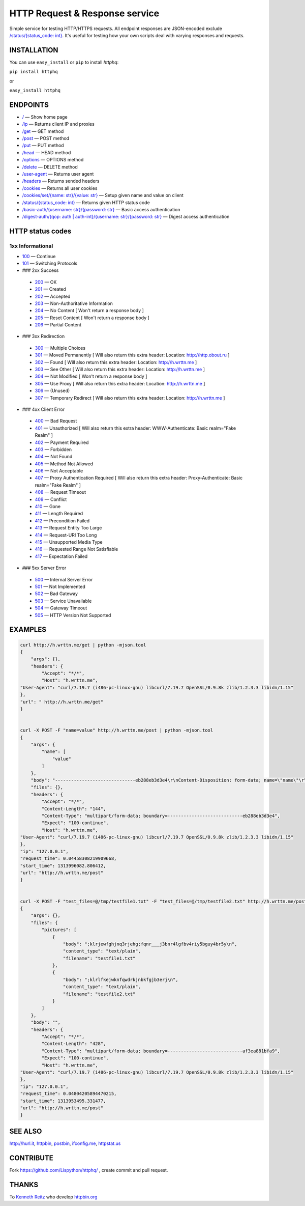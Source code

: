 
HTTP Request & Response service
===============================

Simple service for testing HTTP/HTTPS requests.
All endpoint responses are JSON-encoded exclude `/status/{status_code: int} <http://h.wrttn.me/status/200>`_.
It's useful for testing how your own scripts deal with varying responses and requests.

.. image:: https://secure.travis-ci.org/Lispython/httphq.png
	   :target: https://secure.travis-ci.org/Lispython/httphq

INSTALLATION
------------

You can use ``easy_install`` or ``pip`` to install `httphq`:

``pip install httphq``

or

``easy_install httphq``

ENDPOINTS
---------

- `/ <http://h.wrttn.me/>`_ —  Show home page
- `/ip <http://h.wrttn.me/ip>`_ — Returns client IP and proxies
- `/get <http://h.wrttn.me/get>`_  — GET method
- `/post <http://h.wrttn.me/post>`_ — POST method
- `/put <http://h.wrttn.me/put>`_ — PUT method
- `/head <http://h.wrttn.me/head>`_ — HEAD method
- `/options <http://h.wrttn.me/options>`_ — OPTIONS method
- `/delete <http://h.wrttn.me/delete>`_ — DELETE method
- `/user-agent <http://h.wrttn.me/user-agent>`_ — Returns user agent
- `/headers <http://h.wrttn.me/headers>`_ — Returns sended headers
- `/cookies <http://h.wrttn.me/cookies>`_ — Returns all user cookies
- `/cookies/set/{name: str}/{value: str} <http://h.wrttn.me/cookies/set/test_name/test_value>`_ — Setup given name and value on client
- `/status/{status_code: int} <http://h.wrttn.me/status/403>`_ — Returns given HTTP status code
- `/basic-auth/{username: str}/{password: str} <http://h.wrttn.me/basic-auth/test_username/test_password>`_ — Basic access authentication
- `/digest-auth/{qop: auth | auth-int}/{username: str}/{password: str} <http://h.wrttn.me/digest-auth/auth/test_username/test_password>`_ — Digest access authentication


HTTP status codes
-----------------

1xx Informational
~~~~~~~~~~~~~~~~~

- `100 <http://h.wrttn.me/status/100>`_ — Continue
- `101 <http://h.wrttn.me/status/101>`_ — Switching Protocols

- ### 2xx Success
 - `200 <http://h.wrttn.me/status/200>`_ — OK
 - `201 <http://h.wrttn.me/status/201>`_ — Created
 - `202 <http://h.wrttn.me/status/202>`_ — Accepted
 - `203 <http://h.wrttn.me/status/203>`_ — Non-Authoritative Information
 - `204 <http://h.wrttn.me/status/204>`_ — No Content [ Won't return a response body ]
 - `205 <http://h.wrttn.me/status/205>`_ — Reset Content [ Won't return a response body ]
 - `206 <http://h.wrttn.me/status/206>`_ — Partial Content

- ### 3xx Redirection
 - `300 <http://h.wrttn.me/status/300>`_ — Multiple Choices
 - `301 <http://h.wrttn.me/status/301>`_ — Moved Permanently [ Will also return this extra header: Location: http://http.obout.ru ]
 - `302 <http://h.wrttn.me/status/302>`_ — Found [ Will also return this extra header: Location: http://h.wrttn.me ]
 - `303 <http://h.wrttn.me/status/303>`_ — See Other [ Will also return this extra header: Location: http://h.wrttn.me ]
 - `304 <http://h.wrttn.me/status/304>`_ — Not Modified [ Won't return a response body ]
 - `305 <http://h.wrttn.me/status/305>`_ — Use Proxy [ Will also return this extra header: Location: http://h.wrttn.me ]
 - `306 <http://h.wrttn.me/status/306>`_ — (Unused)
 - `307 <http://h.wrttn.me/status/307>`_ — Temporary Redirect [ Will also return this extra header: Location: http://h.wrttn.me ]

- ### 4xx Client Error

 - `400 <http://h.wrttn.me/status/400>`_ — Bad Request
 - `401 <http://h.wrttn.me/status/401>`_ — Unauthorized [ Will also return this extra header: WWW-Authenticate: Basic realm="Fake Realm" ]
 - `402 <http://h.wrttn.me/status/402>`_ — Payment Required
 - `403 <http://h.wrttn.me/status/403>`_ — Forbidden
 - `404 <http://h.wrttn.me/status/404>`_ — Not Found
 - `405 <http://h.wrttn.me/status/405>`_ — Method Not Allowed
 - `406 <http://h.wrttn.me/status/406>`_ — Not Acceptable
 - `407 <http://h.wrttn.me/status/407>`_ — Proxy Authentication Required [ Will also return this extra header: Proxy-Authenticate: Basic realm="Fake Realm" ]
 - `408 <http://h.wrttn.me/status/408>`_ — Request Timeout
 - `409 <http://h.wrttn.me/status/409>`_ — Conflict
 - `410 <http://h.wrttn.me/status/410>`_ — Gone
 - `411 <http://h.wrttn.me/status/411>`_ — Length Required
 - `412 <http://h.wrttn.me/status/412>`_ — Precondition Failed
 - `413 <http://h.wrttn.me/status/413>`_ — Request Entity Too Large
 - `414 <http://h.wrttn.me/status/414>`_ — Request-URI Too Long
 - `415 <http://h.wrttn.me/status/415>`_ — Unsupported Media Type
 - `416 <http://h.wrttn.me/status/416>`_ — Requested Range Not Satisfiable
 - `417 <http://h.wrttn.me/status/417>`_ — Expectation Failed

- ### 5xx Server Error
 - `500 <http://h.wrttn.me/status/500>`_ — Internal Server Error
 - `501 <http://h.wrttn.me/status/501>`_ — Not Implemented
 - `502 <http://h.wrttn.me/status/502>`_ — Bad Gateway
 - `503 <http://h.wrttn.me/status/503>`_ — Service Unavailable
 - `504 <http://h.wrttn.me/status/504>`_ — Gateway Timeout
 - `505 <http://h.wrttn.me/status/505>`_ — HTTP Version Not Supported


EXAMPLES
--------

.. code-block:: text

    curl http://h.wrttn.me/get | python -mjson.tool
    {
        "args": {},
        "headers": {
            "Accept": "*/*",
            "Host": "h.wrttn.me",
    "User-Agent": "curl/7.19.7 (i486-pc-linux-gnu) libcurl/7.19.7 OpenSSL/0.9.8k zlib/1.2.3.3 libidn/1.15"
    },
    "url": " http://h.wrttn.me/get"
    }


    curl -X POST -F "name=value" http://h.wrttn.me/post | python -mjson.tool
    {
        "args": {
            "name": [
                "value"
            ]
        },
        "body": "------------------------------eb288eb3d3e4\r\nContent-Disposition: form-data; name=\"name\"\r\n\r\nvalue\r\n------------------------------eb288eb3d3e4--\r\n",
        "files": {},
        "headers": {
            "Accept": "*/*",
            "Content-Length": "144",
            "Content-Type": "multipart/form-data; boundary=----------------------------eb288eb3d3e4",
            "Expect": "100-continue",
            "Host": "h.wrttn.me",
    "User-Agent": "curl/7.19.7 (i486-pc-linux-gnu) libcurl/7.19.7 OpenSSL/0.9.8k zlib/1.2.3.3 libidn/1.15"
    },
    "ip": "127.0.0.1",
    "request_time": 0.04458308219909668,
    "start_time": 1313996082.806412,
    "url": "http://h.wrttn.me/post"
    }


    curl -X POST -F "test_files=@/tmp/testfile1.txt" -F "test_files=@/tmp/testfile2.txt" http://h.wrttn.me/post | python -mjson.tool
    {
        "args": {},
        "files": {
            "pictures": [
                {
                    "body": ";klrjewfghjnq3rjehg;fqnr___j3bnr4lgfbv4riy5bguy4br5y\n",
                    "content_type": "text/plain",
                    "filename": "testfile1.txt"
                },
                {
                    "body": ";klrlfkejwknfqwdrkjnbkfgjb3erj\n",
                    "content_type": "text/plain",
                    "filename": "testfile2.txt"
                }
            ]
        },
        "body": "",
        "headers": {
            "Accept": "*/*",
            "Content-Length": "428",
            "Content-Type": "multipart/form-data; boundary=----------------------------af3ea881bfa9",
            "Expect": "100-continue",
            "Host": "h.wrttn.me",
    "User-Agent": "curl/7.19.7 (i486-pc-linux-gnu) libcurl/7.19.7 OpenSSL/0.9.8k zlib/1.2.3.3 libidn/1.15"
    },
    "ip": "127.0.0.1",
    "request_time": 0.04804205894470215,
    "start_time": 1313953495.331477,
    "url": "http://h.wrttn.me/post"
    }


SEE ALSO
--------

`http://hurl.it <http://hurl.it/>`_, `httpbin <http://httpbin.org>`_, `postbin <http://postbin.org>`_, `ifconfig.me <http://ifconfig.me/>`_, `httpstat.us <http://httpstat.us>`_


CONTRIBUTE
----------

Fork https://github.com/Lispython/httphq/ , create commit and pull request.


THANKS
------

To `Kenneth Reitz <http://kennethreitz.com/pages/open-projects.html>`_  who develop `httpbin.org <http://httpbin.org>`_

